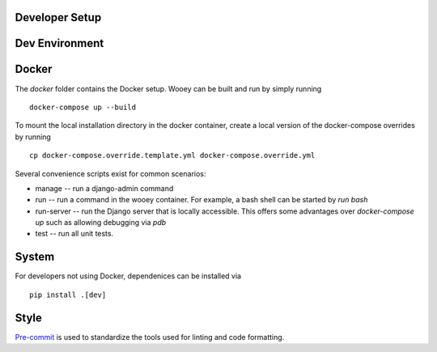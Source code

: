 Developer Setup
===============

Dev Environment
===============

Docker
======

The `docker` folder contains the Docker setup. Wooey can be built and run by simply
running

::

    docker-compose up --build

To mount the local installation directory in the docker container, create a local version
of the docker-compose overrides by running

::

    cp docker-compose.override.template.yml docker-compose.override.yml

Several convenience scripts exist for common scenarios:

* manage -- run a django-admin command
* run -- run a command in the wooey container. For example, a bash shell can be started by `run bash`
* run-server -- run the Django server that is locally accessible. This offers some advantages over `docker-compose up` such as allowing debugging via `pdb`
* test -- run all unit tests.

System
======

For developers not using Docker, dependenices can be installed via

::

    pip install .[dev]

Style
=====

`Pre-commit <https://pre-commit.com/>`_ is used to standardize the tools used for linting and code formatting.
